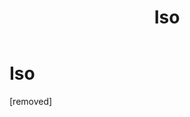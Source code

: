 #+TITLE: Iso

* Iso
:PROPERTIES:
:Author: JHvapehead
:Score: 0
:DateUnix: 1462548052.0
:DateShort: 2016-May-06
:END:
[removed]

